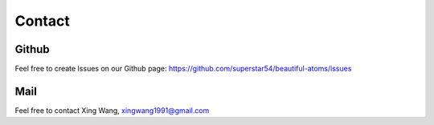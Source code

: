 =======
Contact
=======

Github
==========
Feel free to create Issues on our Github page: https://github.com/superstar54/beautiful-atoms/issues


Mail
===========
Feel free to contact Xing Wang, xingwang1991@gmail.com
